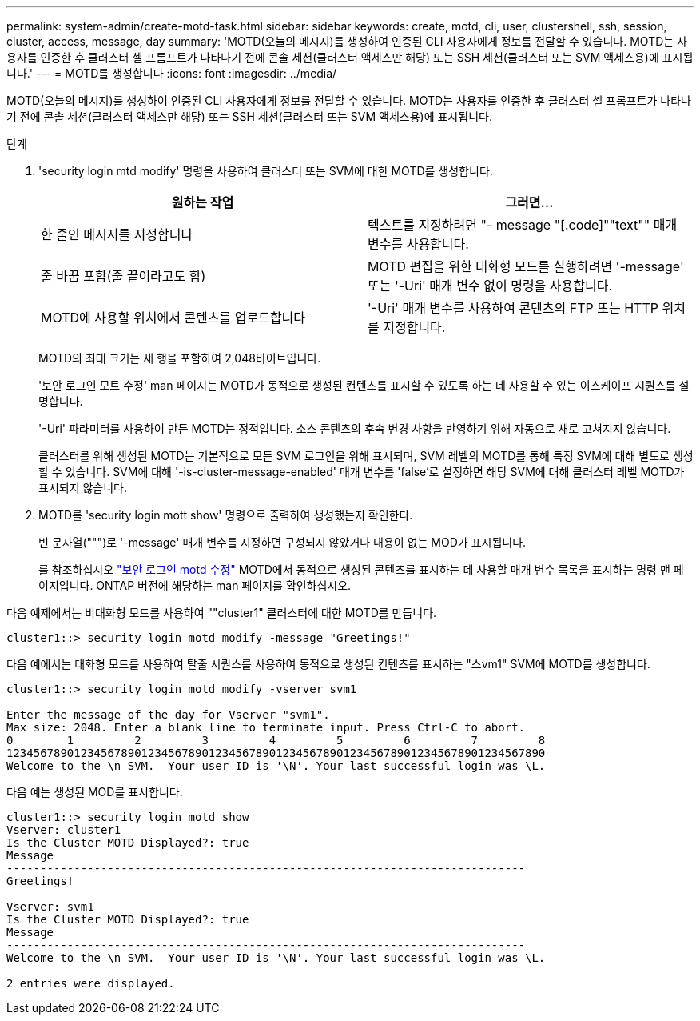 ---
permalink: system-admin/create-motd-task.html 
sidebar: sidebar 
keywords: create, motd, cli, user, clustershell, ssh, session, cluster, access, message, day 
summary: 'MOTD(오늘의 메시지)를 생성하여 인증된 CLI 사용자에게 정보를 전달할 수 있습니다. MOTD는 사용자를 인증한 후 클러스터 셸 프롬프트가 나타나기 전에 콘솔 세션(클러스터 액세스만 해당) 또는 SSH 세션(클러스터 또는 SVM 액세스용)에 표시됩니다.' 
---
= MOTD를 생성합니다
:icons: font
:imagesdir: ../media/


[role="lead"]
MOTD(오늘의 메시지)를 생성하여 인증된 CLI 사용자에게 정보를 전달할 수 있습니다. MOTD는 사용자를 인증한 후 클러스터 셸 프롬프트가 나타나기 전에 콘솔 세션(클러스터 액세스만 해당) 또는 SSH 세션(클러스터 또는 SVM 액세스용)에 표시됩니다.

.단계
. 'security login mtd modify' 명령을 사용하여 클러스터 또는 SVM에 대한 MOTD를 생성합니다.
+
|===
| 원하는 작업 | 그러면... 


 a| 
한 줄인 메시지를 지정합니다
 a| 
텍스트를 지정하려면 "- message "[.code]""text"" 매개 변수를 사용합니다.



 a| 
줄 바꿈 포함(줄 끝이라고도 함)
 a| 
MOTD 편집을 위한 대화형 모드를 실행하려면 '-message' 또는 '-Uri' 매개 변수 없이 명령을 사용합니다.



 a| 
MOTD에 사용할 위치에서 콘텐츠를 업로드합니다
 a| 
'-Uri' 매개 변수를 사용하여 콘텐츠의 FTP 또는 HTTP 위치를 지정합니다.

|===
+
MOTD의 최대 크기는 새 행을 포함하여 2,048바이트입니다.

+
'보안 로그인 모트 수정' man 페이지는 MOTD가 동적으로 생성된 컨텐츠를 표시할 수 있도록 하는 데 사용할 수 있는 이스케이프 시퀀스를 설명합니다.

+
'-Uri' 파라미터를 사용하여 만든 MOTD는 정적입니다. 소스 콘텐츠의 후속 변경 사항을 반영하기 위해 자동으로 새로 고쳐지지 않습니다.

+
클러스터를 위해 생성된 MOTD는 기본적으로 모든 SVM 로그인을 위해 표시되며, SVM 레벨의 MOTD를 통해 특정 SVM에 대해 별도로 생성할 수 있습니다. SVM에 대해 '-is-cluster-message-enabled' 매개 변수를 'false'로 설정하면 해당 SVM에 대해 클러스터 레벨 MOTD가 표시되지 않습니다.

. MOTD를 'security login mott show' 명령으로 출력하여 생성했는지 확인한다.
+
빈 문자열(""")로 '-message' 매개 변수를 지정하면 구성되지 않았거나 내용이 없는 MOD가 표시됩니다.

+
를 참조하십시오 https://docs.netapp.com/ontap-9/topic/com.netapp.doc.dot-cm-cmpr-980/security%5F%5Flogin%5F%5Fmotd%5F%5Fmodify.html["보안 로그인 motd 수정"] MOTD에서 동적으로 생성된 콘텐츠를 표시하는 데 사용할 매개 변수 목록을 표시하는 명령 맨 페이지입니다. ONTAP 버전에 해당하는 man 페이지를 확인하십시오.



다음 예제에서는 비대화형 모드를 사용하여 ""cluster1" 클러스터에 대한 MOTD를 만듭니다.

[listing]
----
cluster1::> security login motd modify -message "Greetings!"
----
다음 예에서는 대화형 모드를 사용하여 탈출 시퀀스를 사용하여 동적으로 생성된 컨텐츠를 표시하는 "스vm1" SVM에 MOTD를 생성합니다.

[listing]
----
cluster1::> security login motd modify -vserver svm1

Enter the message of the day for Vserver "svm1".
Max size: 2048. Enter a blank line to terminate input. Press Ctrl-C to abort.
0        1         2         3         4         5         6         7         8
12345678901234567890123456789012345678901234567890123456789012345678901234567890
Welcome to the \n SVM.  Your user ID is '\N'. Your last successful login was \L.
----
다음 예는 생성된 MOD를 표시합니다.

[listing]
----
cluster1::> security login motd show
Vserver: cluster1
Is the Cluster MOTD Displayed?: true
Message
-----------------------------------------------------------------------------
Greetings!

Vserver: svm1
Is the Cluster MOTD Displayed?: true
Message
-----------------------------------------------------------------------------
Welcome to the \n SVM.  Your user ID is '\N'. Your last successful login was \L.

2 entries were displayed.
----